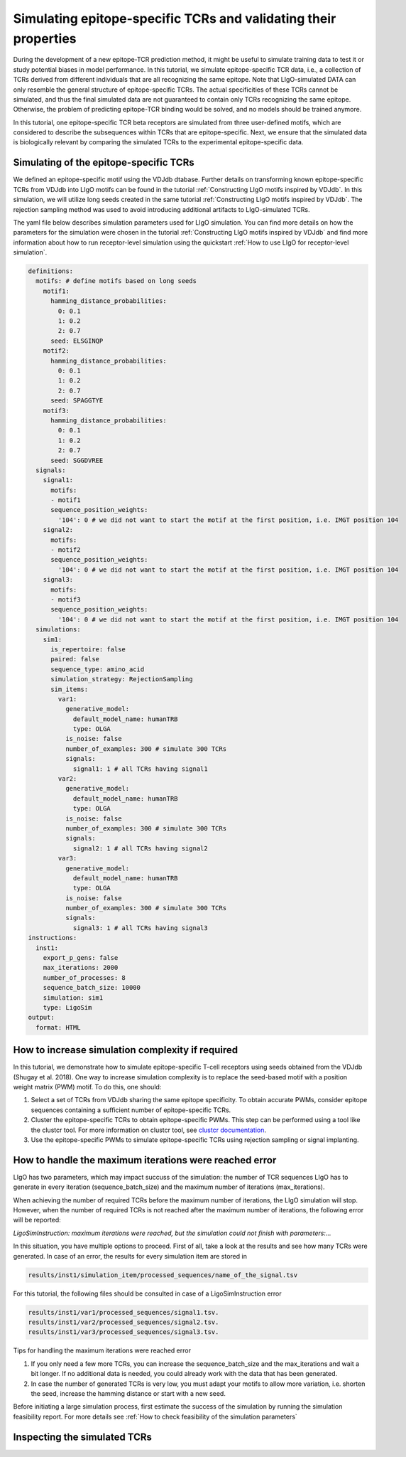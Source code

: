 Simulating epitope-specific TCRs and validating their properties 
===================

During the development of a new epitope-TCR prediction method, it might be useful to simulate training data to test it or study potential biases in model performance. In this tutorial, we simulate epitope-specific TCR data, i.e., a collection of TCRs derived from different individuals that are all recognizing the same epitope. Note that LIgO-simulated DATA can only resemble the general structure of epitope-specific TCRs. The actual specificities of these TCRs cannot be simulated, and thus the final simulated data are not guaranteed to contain only TCRs recognizing the same epitope. Otherwise, the problem of predicting epitope-TCR binding would be solved, and no models should be trained anymore.
 
In this tutorial, one epitope-specific TCR beta receptors are simulated from three user-defined motifs, which are considered to describe the subsequences within TCRs that are epitope-specific. Next, we ensure that the simulated data is biologically relevant by comparing the simulated TCRs to the experimental epitope-specific data.  


Simulating of the epitope-specific TCRs
-------------------------

We defined an epitope-specific motif using the VDJdb dtabase. Further details on transforming known epitope-specific TCRs from VDJdb into LIgO motifs can be found in the tutorial :ref:`Constructing LIgO motifs inspired by VDJdb`. In this simulation, we will utilize long seeds created in the same tutorial :ref:`Constructing LIgO motifs inspired by VDJdb`. The rejection sampling method was used to avoid introducing additional artifacts to LIgO-simulated TCRs. 

The yaml file below describes simulation parameters used for LIgO simulation. You can find more details on how the parameters for the simulation were chosen in the tutorial :ref:`Constructing LIgO motifs inspired by VDJdb` and find more information about how to run receptor-level simulation using the quickstart :ref:`How to use LIgO for receptor-level simulation`.
  
.. code-block:: yaml

  definitions:
    motifs: # define motifs based on long seeds
      motif1:
        hamming_distance_probabilities:
          0: 0.1
          1: 0.2
          2: 0.7
        seed: ELSGINQP
      motif2:
        hamming_distance_probabilities:
          0: 0.1
          1: 0.2
          2: 0.7
        seed: SPAGGTYE 
      motif3:
        hamming_distance_probabilities:
          0: 0.1
          1: 0.2
          2: 0.7
        seed: SGGDVREE 
    signals:
      signal1:
        motifs:
        - motif1
        sequence_position_weights:
          '104': 0 # we did not want to start the motif at the first position, i.e. IMGT position 104
      signal2:
        motifs:
        - motif2
        sequence_position_weights:
          '104': 0 # we did not want to start the motif at the first position, i.e. IMGT position 104
      signal3:
        motifs:
        - motif3
        sequence_position_weights:
          '104': 0 # we did not want to start the motif at the first position, i.e. IMGT position 104
    simulations:
      sim1:
        is_repertoire: false
        paired: false
        sequence_type: amino_acid
        simulation_strategy: RejectionSampling
        sim_items:
          var1:
            generative_model:
              default_model_name: humanTRB
              type: OLGA
            is_noise: false
            number_of_examples: 300 # simulate 300 TCRs 
            signals: 
              signal1: 1 # all TCRs having signal1
          var2:
            generative_model:
              default_model_name: humanTRB
              type: OLGA
            is_noise: false
            number_of_examples: 300 # simulate 300 TCRs 
            signals:
              signal2: 1 # all TCRs having signal2
          var3:
            generative_model:
              default_model_name: humanTRB
              type: OLGA
            is_noise: false
            number_of_examples: 300 # simulate 300 TCRs 
            signals:
              signal3: 1 # all TCRs having signal3
  instructions:
    inst1:
      export_p_gens: false
      max_iterations: 2000
      number_of_processes: 8
      sequence_batch_size: 10000
      simulation: sim1
      type: LigoSim
  output:
    format: HTML

How to increase simulation complexity if required
----------------------

In this tutorial, we demonstrate how to simulate epitope-specific T-cell receptors using seeds obtained from the VDJdb (Shugay et al. 2018). One way to increase simulation complexity is to replace the seed-based motif with a position weight matrix (PWM) motif. To do this, one should:

1. Select a set of TCRs from VDJdb sharing the same epitope specificity. To obtain accurate PWMs, consider epitope sequences containing a sufficient number of epitope-specific TCRs.

2. Cluster the epitope-specific TCRs to obtain epitope-specific PWMs. This step can be performed using a tool like the clustcr tool. For more information on clustcr tool, see `clustcr documentation <https://svalkiers.github.io/clusTCR/>`_.

3. Use the epitope-specific PWMs to simulate epitope-specific TCRs using rejection sampling or signal implanting.


How to handle the maximum iterations were reached error
----------------------

LIgO has two parameters, which may impact succuss of the simulation: the number of TCR sequences LIgO has to generate in every iteration (sequence_batch_size) and the maximum number of iterations (max_iterations).

When achieving the number of required TCRs before the maximum number of iterations, the LIgO simulation will stop. However, when the number of required TCRs is not reached after the maximum number of iterations, the following error will be reported:

*LigoSimInstruction: maximum iterations were reached, but the simulation could not finish with parameters:…*

In this situation, you have multiple options to proceed. First of all, take a look at the results and see how many TCRs were generated. In case of an error, the results for every simulation item are stored in
  
.. code-block:: yaml
  
  results/inst1/simulation_item/processed_sequences/name_of_the_signal.tsv

For this tutorial, the following files should be consulted in case of a LigoSimInstruction error

.. code-block:: yaml

  results/inst1/var1/processed_sequences/signal1.tsv.
  results/inst1/var2/processed_sequences/signal2.tsv.
  results/inst1/var3/processed_sequences/signal3.tsv.

Tips for handling the maximum iterations were reached error

#. If you only need a few more TCRs, you can increase the sequence_batch_size and the max_iterations and wait a bit longer.  If no additional data is needed, you could already work with the data that has been generated.

#. In case the number of generated TCRs is very low, you must adapt your motifs to allow more variation, i.e. shorten the seed, increase the hamming distance or start with a new seed.

.. note::

Before initiating a large simulation process, first estimate the success of the simulation by running the simulation feasibility report. For more details see :ref:`How to check feasibility of the simulation parameters`


Inspecting the simulated TCRs
------------------------------
